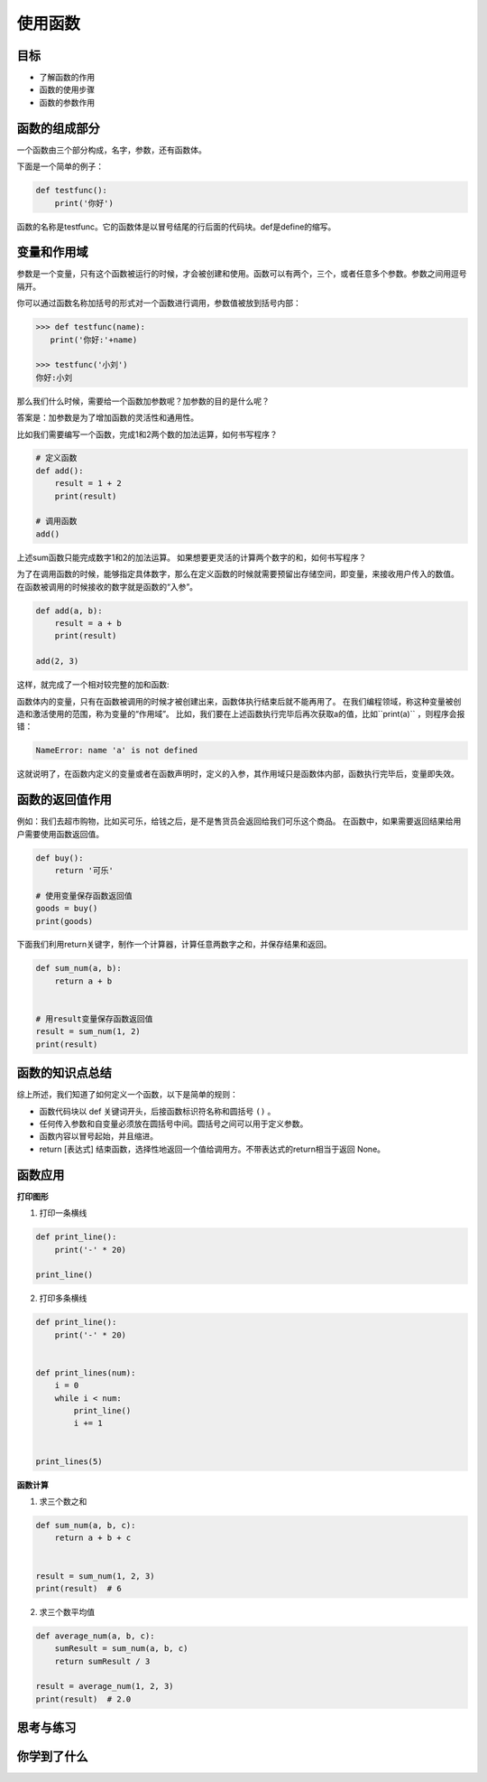======================
使用函数
======================
 

--------
目标
--------

- 了解函数的作用
- 函数的使用步骤
- 函数的参数作用


--------------
函数的组成部分
--------------

一个函数由三个部分构成，名字，参数，还有函数体。

下面是一个简单的例子：

.. code-block:: python

   def testfunc():
       print('你好')

函数的名称是testfunc。它的函数体是以冒号结尾的行后面的代码块。def是define的缩写。

 

-----------------------
变量和作用域
-----------------------

参数是一个变量，只有这个函数被运行的时候，才会被创建和使用。函数可以有两个，三个，或者任意多个参数。参数之间用逗号隔开。

你可以通过函数名称加括号的形式对一个函数进行调用，参数值被放到括号内部：

.. code-block:: python

   >>> def testfunc(name):
      print('你好:'+name)
   
   >>> testfunc('小刘')
   你好:小刘

那么我们什么时候，需要给一个函数加参数呢？加参数的目的是什么呢？

答案是：加参数是为了增加函数的灵活性和通用性。

比如我们需要编写一个函数，完成1和2两个数的加法运算，如何书写程序？

.. code-block:: python

   # 定义函数
   def add():
       result = 1 + 2
       print(result)
      
   # 调用函数
   add()

上述sum函数只能完成数字1和2的加法运算。
如果想要更灵活的计算两个数字的和，如何书写程序？

为了在调用函数的时候，能够指定具体数字，那么在定义函数的时候就需要预留出存储空间，即变量，来接收用户传入的数值。
在函数被调用的时候接收的数字就是函数的“入参”。

.. code-block:: python

   def add(a, b):
       result = a + b
       print(result)

   add(2, 3)

这样，就完成了一个相对较完整的加和函数:

.. image:: ../_static/c09/c09p01_i01_addfunc.png

函数体内的变量，只有在函数被调用的时候才被创建出来，函数体执行结束后就不能再用了。
在我们编程领域，称这种变量被创造和激活使用的范围，称为变量的“作用域”。
比如，我们要在上述函数执行完毕后再次获取a的值，比如``print(a)`` ，则程序会报错：

.. code-block:: console

   NameError: name 'a' is not defined

这就说明了，在函数内定义的变量或者在函数声明时，定义的入参，其作用域只是函数体内部，函数执行完毕后，变量即失效。


-----------------------
函数的返回值作用
-----------------------

例如：我们去超市购物，比如买可乐，给钱之后，是不是售货员会返回给我们可乐这个商品。
在函数中，如果需要返回结果给用户需要使用函数返回值。

.. code-block:: python

   def buy():
       return '可乐'
   
   # 使用变量保存函数返回值
   goods = buy()
   print(goods)


下面我们利用return关键字，制作一个计算器，计算任意两数字之和，并保存结果和返回。

.. code-block:: python

   def sum_num(a, b):
       return a + b
   
   
   # 用result变量保存函数返回值
   result = sum_num(1, 2)
   print(result)

 
----------------------
函数的知识点总结
----------------------

综上所述，我们知道了如何定义一个函数，以下是简单的规则：

- 函数代码块以 def 关键词开头，后接函数标识符名称和圆括号 ``()`` 。
- 任何传入参数和自变量必须放在圆括号中间。圆括号之间可以用于定义参数。
- 函数内容以冒号起始，并且缩进。
- return [表达式] 结束函数，选择性地返回一个值给调用方。不带表达式的return相当于返回 None。
 
.. image:: ../_static/c09/c09p01_i02_deffunc.png

--------------
函数应用
--------------

**打印图形**

1. 打印一条横线

.. code-block:: python

   def print_line():
       print('-' * 20)
   
   print_line()

 
2. 打印多条横线

.. code-block:: python

   def print_line():
       print('-' * 20)
   
   
   def print_lines(num):
       i = 0
       while i < num:
           print_line()
           i += 1
   
   
   print_lines(5)

 
**函数计算**

1. 求三个数之和

.. code-block:: python

   def sum_num(a, b, c):
       return a + b + c
   
   
   result = sum_num(1, 2, 3)
   print(result)  # 6




2. 求三个数平均值

.. code-block:: python

   def average_num(a, b, c):
       sumResult = sum_num(a, b, c)
       return sumResult / 3
   
   result = average_num(1, 2, 3)
   print(result)  # 2.0


------------
思考与练习
------------


------------
你学到了什么
------------











